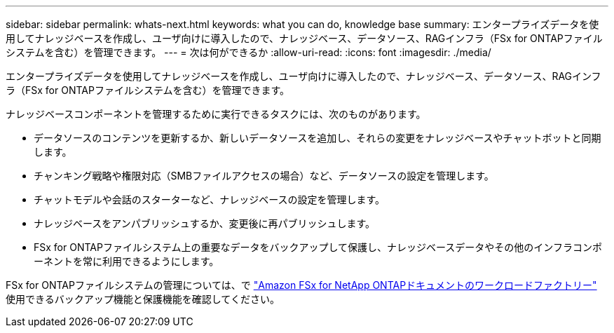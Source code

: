---
sidebar: sidebar 
permalink: whats-next.html 
keywords: what you can do, knowledge base 
summary: エンタープライズデータを使用してナレッジベースを作成し、ユーザ向けに導入したので、ナレッジベース、データソース、RAGインフラ（FSx for ONTAPファイルシステムを含む）を管理できます。 
---
= 次は何ができるか
:allow-uri-read: 
:icons: font
:imagesdir: ./media/


[role="lead"]
エンタープライズデータを使用してナレッジベースを作成し、ユーザ向けに導入したので、ナレッジベース、データソース、RAGインフラ（FSx for ONTAPファイルシステムを含む）を管理できます。

ナレッジベースコンポーネントを管理するために実行できるタスクには、次のものがあります。

* データソースのコンテンツを更新するか、新しいデータソースを追加し、それらの変更をナレッジベースやチャットボットと同期します。
* チャンキング戦略や権限対応（SMBファイルアクセスの場合）など、データソースの設定を管理します。
* チャットモデルや会話のスターターなど、ナレッジベースの設定を管理します。
* ナレッジベースをアンパブリッシュするか、変更後に再パブリッシュします。
* FSx for ONTAPファイルシステム上の重要なデータをバックアップして保護し、ナレッジベースデータやその他のインフラコンポーネントを常に利用できるようにします。


FSx for ONTAPファイルシステムの管理については、で https://docs.netapp.com/us-en/workload-fsx-ontap/index.html["Amazon FSx for NetApp ONTAPドキュメントのワークロードファクトリー"^] 使用できるバックアップ機能と保護機能を確認してください。
